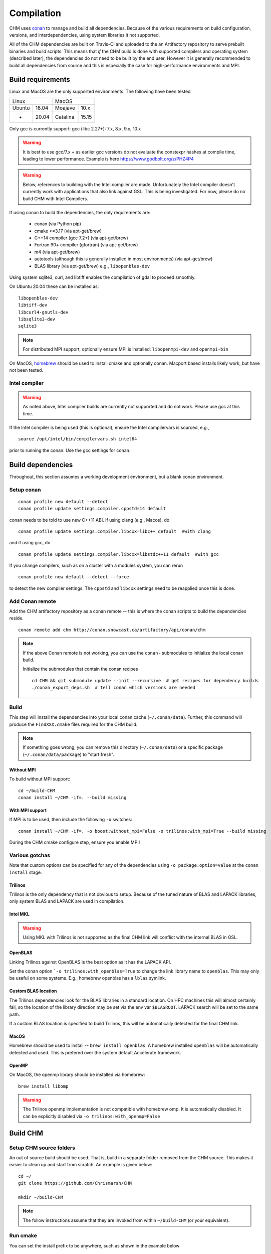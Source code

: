 Compilation
============

CHM uses `conan <https://conan.io/>`__ to manage and build all
dependencies. Because of the various requirements on build
configuration, versions, and interdependencies, using system libraries
it not supported.

All of the CHM dependencies are built on Travis-CI and uploaded to the an Artifactory repository to serve
prebuilt binaries and build scripts. This means that *if* the CHM build is done with
supported compilers and operating system (described later), the
dependencies do not need to be built by the end user. However it is generally recommended to build all dependencies
from source and this is especially the case for high-performance environments and MPI.

Build requirements
*******************

Linux and MacOS are the only supported environments. The following have been tested

=======  =====  ========  =====
   Linux          MacOS
--------------  ---------------
Ubuntu   18.04  Moajave   10.x
  -      20.04  Catalina  15.15
=======  =====  ========  =====        

Only gcc is currently support:
gcc (libc 2.27+): 7.x, 8.x, 9.x, 10.x

.. warning::
   It is best to use gcc/7.x + as earlier gcc versions do not evaluate the constexpr hashes at compile time, leading to lower performance.
   Example is here https://www.godbolt.org/z/PHZ4P4

.. warning::
   Below, references to building with the Intel compiler are made. Unfortunately the Intel compiler doesn't currently work with applications that also
   link against GSL. This is being investigated. For now, please do no build CHM with Intel Compilers.

If using conan to build the dependencies, the only requirements are:

   - conan (via Python pip)
   - cmake >=3.17  (via apt-get/brew)
   - C++14 compiler (gcc 7.2+) (via apt-get/brew)
   - Fortran 90+ compiler (gfortran) (via apt-get/brew)
   - m4 (via apt-get/brew)
   - autotools (although this is generally installed in most environments) (via apt-get/brew)
   - BLAS library (via apt-get/brew) e.g., ``libopenblas-dev``

Using system sqlite3, curl, and libtiff enables the compilation of gdal to proceed smoothly.

On Ubuntu 20.04 these can be installed as:

::

   libopenblas-dev
   libtiff-dev
   libcurl4-gnutls-dev
   libsqlite3-dev
   sqlite3

.. note::

   For distributed MPI support, optionally ensure MPI is installed:
   ``libopenmpi-dev`` and ``openmpi-bin``



On MacOS, `homebrew <https://brew.sh/>`__ should be used to install
cmake and optionally conan. Macport based installs likely work, but have not been
tested.

Intel compiler
---------------

.. warning::
   As noted above, Intel compiler builds are currently not supported and do not work. Please use gcc at this time.

If the Intel compiler is being used (this is optional), ensure the Intel compilervars is sourced, e.g.,

::

   source /opt/intel/bin/compilervars.sh intel64

prior to running the conan. Use the gcc settings for conan.

Build dependencies
*********************

Throughout, this section assumes a working development environment, but
a blank conan environment. 

Setup conan
-------------

::

   conan profile new default --detect
   conan profile update settings.compiler.cppstd=14 default

conan needs to be told to use new C++11 ABI. If using clang (e.g.,
Macos), do

::

   conan profile update settings.compiler.libcxx=libc++ default  #with clang

and if using gcc, do

::

   conan profile update settings.compiler.libcxx=libstdc++11 default  #with gcc

If you change compilers, such as on a cluster with a modules system, you
can rerun

::

   conan profile new default --detect --force

to detect the new compiler settings. The ``cppstd`` and ``libcxx``
settings need to be reapplied once this is done.

Add Conan remote
-----------------

Add the CHM artifactory repository as a conan remote -- this is where the conan scripts to build the dependencies reside.

::

   conan remote add chm http://conan.snowcast.ca/artifactory/api/conan/chm


.. note::

   If the above Conan remote is not working, you can use the ``conan-`` submodules to initialize the local conan build.

   Initialize the submodules that contain the conan recipes

   ::

      cd CHM && git submodule update --init --recursive  # get recipes for dependency builds
      ./conan_export_deps.sh  # tell conan which versions are needed


Build
--------
This step will install the dependencies into your local conan cache (``~/.conan/data``).
Further, this command will produce the ``FindXXX.cmake`` files required for the
CHM build.

.. note::

   If something goes wrong, you can remove this directory (``~/.conan/data``) or a specific package (``~/.conan/data/package``) to "start fresh".

Without MPI
~~~~~~~~~~~~~~

To build without MPI support:

::

   cd ~/build-CHM
   conan install ~/CHM -if=. --build missing


With MPI support
~~~~~~~~~~~~~~~~~~

If MPI is to be used, then include the following ``-o`` switches:

::

   conan install ~/CHM -if=. -o boost:without_mpi=False -o trilinos:with_mpi=True --build missing

During the CHM cmake configure step, ensure you enable MPI!

Various gotchas
-----------------

Note that custom options can be specified for any of the dependencies using ``-o package:option=value`` at the ``conan install`` stage.

Trilinos
~~~~~~~~~

Trilinos is the only dependency that is not obvious to setup. Because of the tuned nature of BLAS and LAPACK libraries,
only system BLAS and LAPACK are used in compilation.


Intel MKL
~~~~~~~~~

.. warning::
   Using MKL with Trilinos is not supported as the final CHM link will conflict with the internal BLAS in GSL.


OpenBLAS
~~~~~~~~~

Linking Trilinos against OpenBLAS is the best option as it has the LAPACK API.

Set the conan option ```-o trilinos:with_openblas=True`` to change the link library name to ``openblas``.
This may only be useful on some systems. E.g., homebrew openblas has a ``lblas`` symlink.

Custom BLAS location
~~~~~~~~~~~~~~~~~~~~~~

The Trilinos dependencies look for the BLAS libraries in a standard location.
On HPC machines this will almost certainly fail, so the location of the library direction may be set via the env var
``$BLASROOT``. LAPACK search will be set to the same path.

If a custom BLAS location is specified to build Trilinos, this will be automatically detected for the final CHM link.

MacOS
~~~~~~

Homebrew should be used to install -- ``brew install openblas``. A homebrew installed ``openblas`` will be automatically detected and used.
This is prefered over the system default Accelerate framework.


OpenMP
~~~~~~

On MacOS, the openmp library should be installed via homebrew:

::

   brew install libomp


.. warning::
   The Trilinos openmp implementation is not compatible with homebrew omp. It is automatically disabled. It can be explicitly disabled via
   ``-o trilinos:with_openmp=False``



Build CHM
***********

Setup CHM source folders
------------------------

An out of source build should be used. That is, build in a separate folder removed from the CHM source. This makes it easier to clean up
and start from scratch. An example is given below:

::

   cd ~/
   git clone https://github.com/Chrismarsh/CHM

   mkdir ~/build-CHM

.. note::
   The follow instructions assume that they are invoked from within ``~/build-CHM`` (or your equivalent).


Run cmake
---------

You can set the install prefix to be anywhere, such as shown in the
example below

::

   cmake ~/CHM -DCMAKE_INSTALL_PREFIX=/opt/chm-install

Both ``ninja`` and ``make``
(this is the default) are supported. To use ``ninja``, add

::

   cmake ~/CHM -DCMAKE_INSTALL_PREFIX=/opt/chm-install -G "Ninja"

Ninja speeds up compilation of CHM by ~6%.

The default build option creates an optimizted “release” build. To build
a debug build, use ``-DCMAKE_BUILD_TYPE=Debug``.


To use MPI, pass the following to cmake

::

   cmake ~/CHM <other args here> -DUSE_MPI=TRUE


Intel compiler
~~~~~~~~~~~~~~

If the Intel compiler is used, add the following cmake flags:

::

   -DCMAKE_CXX_COMPILER=icpc -DCMAKE_C_COMPILER=icc -DCMAKE_FORTRAN_COMPILER=ifort

High performance allocators
~~~~~~~~~~~~~~~~~~~~~~~~~~~~~

By default tcmalloc is used. Optionally, if system `jemalloc` is available it can be enabled with
``-DUSE_TCMALLOC=FALSE -DUSE_JECMALLOC=TRUE``.

Building
--------

Using make

::

   make -jN CHM

where N is the number of parallel jobs (e.g., total core count).

Using Ninja

::

   ninja -C . 

Run tests
---------

Tests can be enabled with ``-DBUILD_TESTS=TRUE`` and run with
``make check``/ ``ninja check``

Install
-------

``make install``/``ninja install``

Build docs
***********
To build the documentation requires `Doxygen <https://www.doxygen.nl/download.html>`__ and Sphinx+Breathe+Exhale.

.. code::

   pip install sphinx
   pip install sphinx-rtd-theme
   pip install breathe<4.13.0
   pip install exhale

The Breathe version requirement is for Read the Docs compatibility. See `issue#89 <https://github.com/svenevs/exhale/issues/89>`__.

The documentation can be built with:

::

   cd CHM/docs
   READTHEDOCS="True" make html


The env var is required to ensure the correct directories are searched for in-source builds. 


Troubleshooting
***************

TCMALLOC
--------

TCmalloc may need to be disabled and can be done via
``-DUSE_TCMALLOC=FALSE``

gepertool heap profiler & libunwnd
----------------------------------

Some machines do not build gperftools with the heap profiling correctly.
This can be disabled when building gperftools

::

   conan install ~/code/CHM/ -if=. --build missing -o gperftools:heapprof=False

Full build including dependencies (summary)
***********************************************

In summary a full MPI Release build of CHM (this assumes conan is setup correctly)

::

   cd ~/
   git clone https://github.com/Chrismarsh/CHM  # get CHM source code
   mkdir ~/build-CHM && cd ~/build-CHM  # create a build directory
   conan install ~/CHM -if=. -o boost:without_mpi=False -o trilinos:with_mpi=True --build missing  # build dependencies that haven't been built, produce custom FindXXX.cmake for all dependencies
   cmake ~/CHM -DUSE_MPI=ON # run cmake configuration
   make -j   # build the CHM executable using all build threads



Building on Compute Canada (WestGrid)
******************************************

To build on Compute Canada stack machines, such as Graham, all dependencies must be built
from source to ensure the correct optimizations are used. This should be done with the Compute Canada easybuild system.

Only the ``gcc/9.3.0`` environment is supported. This can be enabled with

::

   module load gcc/9.3.0


easybuild
-----------

Build all dependencies that are not available from compute canada stack

::

   git clone https://github.com/Chrismarsh/easy_build.git
   cd easy_build
   chmod +x install-all.sh
   ./install-all.sh

Building CHM
------------

Ensure the environment is correctly setup

::

   module load armadillo/10.4.1
   module load cgal/5.2.1
   module load hdf5/1.10.6
   module load meteoio
   module load func
   module load netcdf/4.7.4
   module load gdal/3.2.3
   module load boost-mpi
   module load openblas
   module load gsl
   module load eigen/3.3.7
   module load sparsehash
   module load tbb
   module load trilinos/chm
   module load netcdf-c++4
   module load vtk
   module load proj
   module load jemalloc
   module load cmake

Optionally you can save this with ``module save chm``.


Then build CHM

::

   git clone https://github.com/Chrismarsh/CHM  # get CHM source code
   mkdir ~/chm-build && cd ~/chm-build # make build directory
   cmake ../CHM -DBUILD_WITH_CONAN=FALSE -DUSE_MPI=TRUE -DENABLE_SAFE_CHECKS=ON -DBoost_NO_BOOST_CMAKE=ON -DUSE_TCMALLOC=FALSE -DUSE_JEMALLOC=TRUE -DCMAKE_BUILD_TYPE=Release
   make -j10


